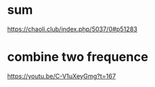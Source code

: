 * sum
https://chaoli.club/index.php/5037/0#p51283

* combine two frequence
https://youtu.be/C-V1uXeyGmg?t=167
